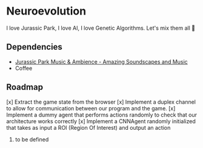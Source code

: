 * Neuroevolution 

I love Jurassic Park, I love AI, I love Genetic Algorithms. Let's mix them all 🦖 


** Dependencies

 - [[https://www.youtube.com/watch?v=PPl__iyIg6w][Jurassic Park Music & Ambience - Amazing Soundscapes and Music]]
 - Coffee


** Roadmap

[x] Extract the game state from the browser 
[x] Implement a duplex channel to allow for communication between our program and the game.
[x] Implement a dummy agent that performs actions randomly to check that our architecture works correctly
[x] Implement a CNNAgent randomly initialized that takes as input a ROI (Region Of Interest) and output an action 
4. to be defined



